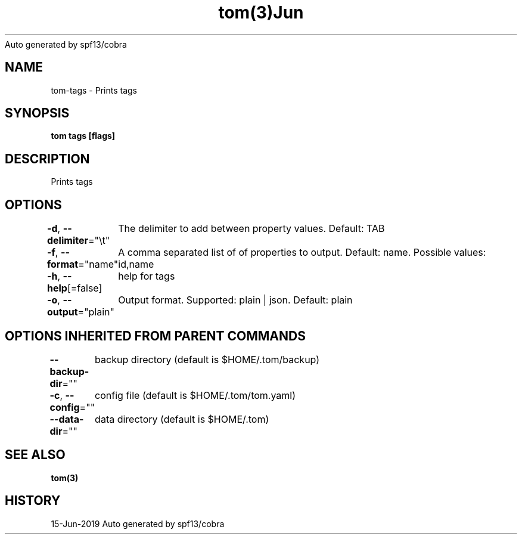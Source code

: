 .nh
.TH tom(3)Jun 2019
Auto generated by spf13/cobra

.SH NAME
.PP
tom\-tags \- Prints tags


.SH SYNOPSIS
.PP
\fBtom tags [flags]\fP


.SH DESCRIPTION
.PP
Prints tags


.SH OPTIONS
.PP
\fB\-d\fP, \fB\-\-delimiter\fP="\\t"
	The delimiter to add between property values. Default: TAB

.PP
\fB\-f\fP, \fB\-\-format\fP="name"
	A comma separated list of of properties to output. Default: name. Possible values: id,name

.PP
\fB\-h\fP, \fB\-\-help\fP[=false]
	help for tags

.PP
\fB\-o\fP, \fB\-\-output\fP="plain"
	Output format. Supported: plain | json. Default: plain


.SH OPTIONS INHERITED FROM PARENT COMMANDS
.PP
\fB\-\-backup\-dir\fP=""
	backup directory (default is $HOME/.tom/backup)

.PP
\fB\-c\fP, \fB\-\-config\fP=""
	config file (default is $HOME/.tom/tom.yaml)

.PP
\fB\-\-data\-dir\fP=""
	data directory (default is $HOME/.tom)


.SH SEE ALSO
.PP
\fBtom(3)\fP


.SH HISTORY
.PP
15\-Jun\-2019 Auto generated by spf13/cobra
